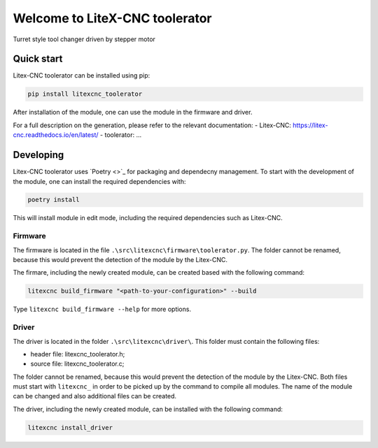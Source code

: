 ===============================
Welcome to LiteX-CNC toolerator
===============================

Turret style tool changer driven by stepper motor

.. info::
   The Litex-CNC project aims to make a generic CNC firmware and driver for FPGA cards which are
   supported by Litex. Configuration of the board and driver is done using json-files. The supported
   boards are the Colorlight boards 5A-75B and 5A-75E, as these are fully supported with the open
   source toolchain. The Litex-CNC project can be extended by custom modules, tailored to the need
   of the users.

   See the `documentation <https://litex-cnc.readthedocs.io/en/latest/>` for a full description of
   Litex-CNC and its capabilities.

Quick start
===========

Litex-CNC toolerator can be installed using pip:

.. code-block:: shell

    pip install litexcnc_toolerator


After installation of the module, one can use the module in the firmware and driver.

For a full description on the generation, please refer to the relevant documentation:
- Litex-CNC: https://litex-cnc.readthedocs.io/en/latest/
- toolerator: ...

Developing
==========

Litex-CNC toolerator uses `Poetry <>`_ for packaging and dependecny
management. To start with the development of the module, one can install the required
dependencies with:

.. code-block:: shell

    poetry install

This will install module in edit mode, including the required dependencies such as
Litex-CNC.

Firmware
--------

The firmware is located in the file ``.\src\litexcnc\firmware\toolerator.py``. 
The folder cannot be renamed, because this would prevent the detection of the module
by the Litex-CNC.

The firmare, including the newly created module, can be created based with the following command:

.. code-block:: shell

    litexcnc build_firmware "<path-to-your-configuration>" --build 

Type ``litexcnc build_firmware --help`` for more options. 

Driver
------
The driver is located in the folder ``.\src\litexcnc\driver\``. This folder must contain 
the following files:

- header file: litexcnc_toolerator.h;
- source file: litexcnc_toolerator.c;

The folder cannot be renamed, because this would prevent the detection of the module
by the Litex-CNC. Both files must start with ``litexcnc_`` in order to be picked up
by the command to compile all modules. The name of the module can be changed and also
additional files can be created.

The driver, including the newly created module, can be installed with the following command:

.. code-block:: shell

    litexcnc install_driver

.. info::
    When ``sudo`` is required to install the driver, it might be required to pass the environment variables
    to the command:

    .. code-block:: shell

        sudo -E env PATH=$PATH litexcnc install_driver


